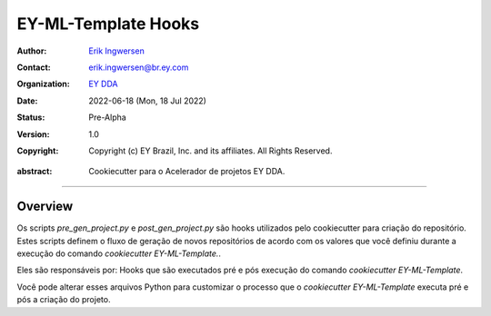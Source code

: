EY-ML-Template Hooks
==============

.. Links:

.. Project authors:
.. _Erik Ingwersen: https://github.com/ingwersen-erik

.. Project Wiki:
.. _EY DDA: https://www.ey.com/en_gl/big-data-analytics

.. bibliographic fields:

:Author: `Erik Ingwersen`_
:Contact: erik.ingwersen@br.ey.com
:organization: `EY DDA`_
:date: 2022-06-18 (Mon, 18 Jul 2022)
:status: Pre-Alpha
:version: 1.0
:copyright: Copyright (c) EY Brazil, Inc. and its affiliates. All Rights Reserved.

.. meta::
   :keywords: Cookiecutter, EY-ML-Template, Acelerador DDA
   :description lang=en: Readme dos hooks do pacote EY-ML-Template.

:abstract:
    Cookiecutter para o Acelerador de projetos EY DDA.

-------

Overview
--------

Os scripts `pre_gen_project.py` e `post_gen_project.py` são hooks utilizados pelo cookiecutter
para criação do repositório. Estes scripts definem o fluxo de geração de novos repositórios de acordo com os valores
que você definiu durante a execução do comando `cookiecutter EY-ML-Template.`.

Eles são responsáveis por:
Hooks que são executados pré e pós execução do comando `cookiecutter EY-ML-Template`.

Você pode alterar esses arquivos Python para customizar o processo que o `cookiecutter EY-ML-Template` executa
pré e pós a criação do projeto.
